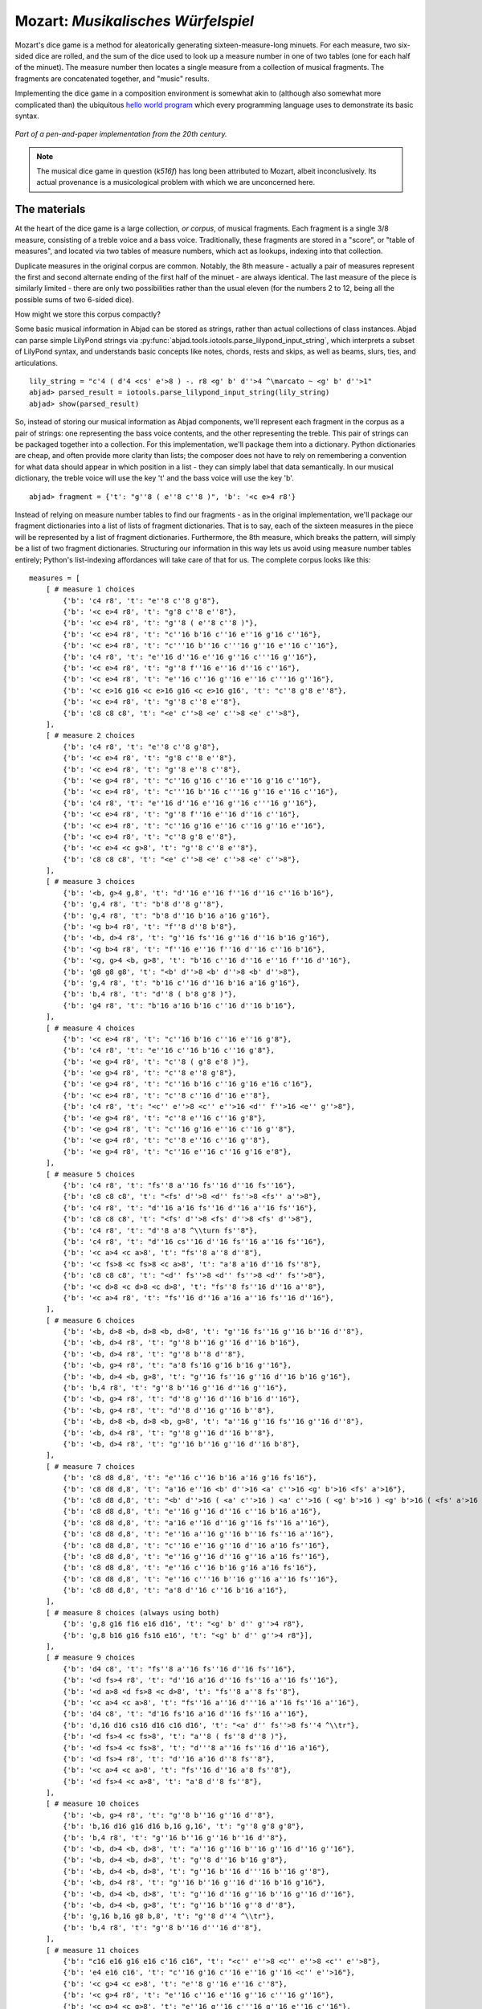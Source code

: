 Mozart: *Musikalisches Würfelspiel*
===================================

Mozart's dice game is a method for aleatorically generating sixteen-measure-long minuets.  For each measure, two six-sided dice are rolled, and the sum of 
the dice used to look up a measure number in one of two tables (one for each half of the minuet).  The measure number then locates a single measure from a 
collection of musical fragments.  The fragments are concatenated together, and "music" results.

Implementing the dice game in a composition environment is somewhat akin to (although also somewhat more complicated than) the ubiquitous `hello world 
program <http://en.wikipedia.org/wiki/Hello_world_program>`_ which every programming language uses to demonstrate its basic syntax.

.. figure:: images/mozart-tables.png
   :align: center
   :width: 640px

   *Part of a pen-and-paper implementation from the 20th century.*

.. note:: The musical dice game in question (*k516f*) has long been attributed to Mozart, albeit inconclusively.  Its actual provenance is a musicological 
   problem with which we are unconcerned here.

The materials
-------------

At the heart of the dice game is a large collection, *or corpus*, of musical fragments.  Each fragment is a single 3/8 measure, consisting of a treble voice 
and a bass voice.  Traditionally, these fragments are stored in a "score", or "table of measures", and located via two tables of measure numbers, which act 
as lookups, indexing into that collection.

Duplicate measures in the original corpus are common.  Notably, the 8th measure - actually a pair of measures represent the first and second alternate ending 
of the first half of the minuet - are always identical.  The last measure of the piece is similarly limited - there are only two possibilities rather than 
the usual eleven (for the numbers 2 to 12, being all the possible sums of two 6-sided dice).

How might we store this corpus compactly?

Some basic musical information in Abjad can be stored as strings, rather than actual collections of class instances.  Abjad can parse simple LilyPond strings 
via :py:func:`abjad.tools.iotools.parse_lilypond_input_string`, which interprets a subset of LilyPond syntax, and understands basic concepts like notes, 
chords, rests and skips, as well as beams, slurs, ties, and articulations.

::

	lily_string = "c'4 ( d'4 <cs' e'>8 ) -. r8 <g' b' d''>4 ^\marcato ~ <g' b' d''>1"
	abjad> parsed_result = iotools.parse_lilypond_input_string(lily_string)
	abjad> show(parsed_result)

.. image:: images/mozart-parsing-example.png

So, instead of storing our musical information as Abjad components, we'll represent each fragment in the corpus as a pair of strings: one representing the 
bass voice contents, and the other representing the treble.  This pair of strings can be packaged together into a collection.  For this implementation, we'll 
package them into a dictionary.  Python dictionaries are cheap, and often provide more clarity than lists; the composer does not have to rely on remembering 
a convention for what data should appear in which position in a list - they can simply label that data semantically.  In our musical dictionary, the treble 
voice will use the key 't' and the bass voice will use the key 'b'.

::

	abjad> fragment = {'t': "g''8 ( e''8 c''8 )", 'b': '<c e>4 r8'}


Instead of relying on measure number tables to find our fragments - as in the original implementation, we'll package our fragment dictionaries into a list of 
lists of fragment dictionaries.  That is to say, each of the sixteen measures in the piece will be represented by a list of fragment dictionaries.  
Furthermore, the 8th measure, which breaks the pattern, will simply be a list of two fragment dictionaries.  Structuring our information in this way lets 
us avoid using measure number tables entirely; Python's list-indexing affordances will take care of that for us.  The complete corpus looks like this:


::

    measures = [
        [ # measure 1 choices
            {'b': 'c4 r8', 't': "e''8 c''8 g'8"},
            {'b': '<c e>4 r8', 't': "g'8 c''8 e''8"},
            {'b': '<c e>4 r8', 't': "g''8 ( e''8 c''8 )"},
            {'b': '<c e>4 r8', 't': "c''16 b'16 c''16 e''16 g'16 c''16"},
            {'b': '<c e>4 r8', 't': "c'''16 b''16 c'''16 g''16 e''16 c''16"},
            {'b': 'c4 r8', 't': "e''16 d''16 e''16 g''16 c'''16 g''16"},
            {'b': '<c e>4 r8', 't': "g''8 f''16 e''16 d''16 c''16"},
            {'b': '<c e>4 r8', 't': "e''16 c''16 g''16 e''16 c'''16 g''16"},
            {'b': '<c e>16 g16 <c e>16 g16 <c e>16 g16', 't': "c''8 g'8 e''8"},
            {'b': '<c e>4 r8', 't': "g''8 c''8 e''8"},
            {'b': 'c8 c8 c8', 't': "<e' c''>8 <e' c''>8 <e' c''>8"},
        ],
        [ # measure 2 choices
            {'b': 'c4 r8', 't': "e''8 c''8 g'8"},
            {'b': '<c e>4 r8', 't': "g'8 c''8 e''8"},
            {'b': '<c e>4 r8', 't': "g''8 e''8 c''8"},
            {'b': '<e g>4 r8', 't': "c''16 g'16 c''16 e''16 g'16 c''16"},
            {'b': '<c e>4 r8', 't': "c'''16 b''16 c'''16 g''16 e''16 c''16"},
            {'b': 'c4 r8', 't': "e''16 d''16 e''16 g''16 c'''16 g''16"},
            {'b': '<c e>4 r8', 't': "g''8 f''16 e''16 d''16 c''16"},
            {'b': '<c e>4 r8', 't': "c''16 g'16 e''16 c''16 g''16 e''16"},
            {'b': '<c e>4 r8', 't': "c''8 g'8 e''8"},
            {'b': '<c e>4 <c g>8', 't': "g''8 c''8 e''8"},
            {'b': 'c8 c8 c8', 't': "<e' c''>8 <e' c''>8 <e' c''>8"},
        ],
        [ # measure 3 choices
            {'b': '<b, g>4 g,8', 't': "d''16 e''16 f''16 d''16 c''16 b'16"},
            {'b': 'g,4 r8', 't': "b'8 d''8 g''8"},
            {'b': 'g,4 r8', 't': "b'8 d''16 b'16 a'16 g'16"},
            {'b': '<g b>4 r8', 't': "f''8 d''8 b'8"},
            {'b': '<b, d>4 r8', 't': "g''16 fs''16 g''16 d''16 b'16 g'16"},
            {'b': '<g b>4 r8', 't': "f''16 e''16 f''16 d''16 c''16 b'16"},
            {'b': '<g, g>4 <b, g>8', 't': "b'16 c''16 d''16 e''16 f''16 d''16"},
            {'b': 'g8 g8 g8', 't': "<b' d''>8 <b' d''>8 <b' d''>8"},
            {'b': 'g,4 r8', 't': "b'16 c''16 d''16 b'16 a'16 g'16"},
            {'b': 'b,4 r8', 't': "d''8 ( b'8 g'8 )"},
            {'b': 'g4 r8', 't': "b'16 a'16 b'16 c''16 d''16 b'16"},
        ],
        [ # measure 4 choices
            {'b': '<c e>4 r8', 't': "c''16 b'16 c''16 e''16 g'8"},
            {'b': 'c4 r8', 't': "e''16 c''16 b'16 c''16 g'8"},
            {'b': '<e g>4 r8', 't': "c''8 ( g'8 e'8 )"},
            {'b': '<e g>4 r8', 't': "c''8 e''8 g'8"},
            {'b': '<e g>4 r8', 't': "c''16 b'16 c''16 g'16 e'16 c'16"},
            {'b': '<c e>4 r8', 't': "c''8 c''16 d''16 e''8"},
            {'b': 'c4 r8', 't': "<c'' e''>8 <c'' e''>16 <d'' f''>16 <e'' g''>8"},
            {'b': '<e g>4 r8', 't': "c''8 e''16 c''16 g'8"},
            {'b': '<e g>4 r8', 't': "c''16 g'16 e''16 c''16 g''8"},
            {'b': '<e g>4 r8', 't': "c''8 e''16 c''16 g''8"},
            {'b': '<e g>4 r8', 't': "c''16 e''16 c''16 g'16 e'8"},
        ],
        [ # measure 5 choices
            {'b': 'c4 r8', 't': "fs''8 a''16 fs''16 d''16 fs''16"},
            {'b': 'c8 c8 c8', 't': "<fs' d''>8 <d'' fs''>8 <fs'' a''>8"},
            {'b': 'c4 r8', 't': "d''16 a'16 fs''16 d''16 a''16 fs''16"},
            {'b': 'c8 c8 c8', 't': "<fs' d''>8 <fs' d''>8 <fs' d''>8"},
            {'b': 'c4 r8', 't': "d''8 a'8 ^\\turn fs''8"},
            {'b': 'c4 r8', 't': "d''16 cs''16 d''16 fs''16 a''16 fs''16"},
            {'b': '<c a>4 <c a>8', 't': "fs''8 a''8 d''8"},
            {'b': '<c fs>8 <c fs>8 <c a>8', 't': "a'8 a'16 d''16 fs''8"},
            {'b': 'c8 c8 c8', 't': "<d'' fs''>8 <d'' fs''>8 <d'' fs''>8"},
            {'b': '<c d>8 <c d>8 <c d>8', 't': "fs''8 fs''16 d''16 a''8"},
            {'b': '<c a>4 r8', 't': "fs''16 d''16 a'16 a''16 fs''16 d''16"},
        ],
        [ # measure 6 choices
            {'b': '<b, d>8 <b, d>8 <b, d>8', 't': "g''16 fs''16 g''16 b''16 d''8"},
            {'b': '<b, d>4 r8', 't': "g''8 b''16 g''16 d''16 b'16"},
            {'b': '<b, d>4 r8', 't': "g''8 b''8 d''8"},
            {'b': '<b, g>4 r8', 't': "a'8 fs'16 g'16 b'16 g''16"},
            {'b': '<b, d>4 <b, g>8', 't': "g''16 fs''16 g''16 d''16 b'16 g'16"},
            {'b': 'b,4 r8', 't': "g''8 b''16 g''16 d''16 g''16"},
            {'b': '<b, g>4 r8', 't': "d''8 g''16 d''16 b'16 d''16"},
            {'b': '<b, g>4 r8', 't': "d''8 d''16 g''16 b''8"},
            {'b': '<b, d>8 <b, d>8 <b, g>8', 't': "a''16 g''16 fs''16 g''16 d''8"},
            {'b': '<b, d>4 r8', 't': "g''8 g''16 d''16 b''8"},
            {'b': '<b, d>4 r8', 't': "g''16 b''16 g''16 d''16 b'8"},
        ],
        [ # measure 7 choices
            {'b': 'c8 d8 d,8', 't': "e''16 c''16 b'16 a'16 g'16 fs'16"},
            {'b': 'c8 d8 d,8', 't': "a'16 e''16 <b' d''>16 <a' c''>16 <g' b'>16 <fs' a'>16"},
            {'b': 'c8 d8 d,8', 't': "<b' d''>16 ( <a' c''>16 ) <a' c''>16 ( <g' b'>16 ) <g' b'>16 ( <fs' a'>16 )"},
            {'b': 'c8 d8 d,8', 't': "e''16 g''16 d''16 c''16 b'16 a'16"},
            {'b': 'c8 d8 d,8', 't': "a'16 e''16 d''16 g''16 fs''16 a''16"},
            {'b': 'c8 d8 d,8', 't': "e''16 a''16 g''16 b''16 fs''16 a''16"},
            {'b': 'c8 d8 d,8', 't': "c''16 e''16 g''16 d''16 a'16 fs''16"},
            {'b': 'c8 d8 d,8', 't': "e''16 g''16 d''16 g''16 a'16 fs''16"},
            {'b': 'c8 d8 d,8', 't': "e''16 c''16 b'16 g'16 a'16 fs'16"},
            {'b': 'c8 d8 d,8', 't': "e''16 c'''16 b''16 g''16 a''16 fs''16"},
            {'b': 'c8 d8 d,8', 't': "a'8 d''16 c''16 b'16 a'16"},
        ],
        [ # measure 8 choices (always using both)
            {'b': 'g,8 g16 f16 e16 d16', 't': "<g' b' d'' g''>4 r8"},
            {'b': 'g,8 b16 g16 fs16 e16', 't': "<g' b' d'' g''>4 r8"}],
        ],
        [ # measure 9 choices
            {'b': 'd4 c8', 't': "fs''8 a''16 fs''16 d''16 fs''16"},
            {'b': '<d fs>4 r8', 't': "d''16 a'16 d''16 fs''16 a''16 fs''16"},
            {'b': '<d a>8 <d fs>8 <c d>8', 't': "fs''8 a''8 fs''8"},
            {'b': '<c a>4 <c a>8', 't': "fs''16 a''16 d'''16 a''16 fs''16 a''16"},
            {'b': 'd4 c8', 't': "d'16 fs'16 a'16 d''16 fs''16 a''16"},
            {'b': 'd,16 d16 cs16 d16 c16 d16', 't': "<a' d'' fs''>8 fs''4 ^\\tr"},
            {'b': '<d fs>4 <c fs>8', 't': "a''8 ( fs''8 d''8 )"},
            {'b': '<d fs>4 <c fs>8', 't': "d'''8 a''16 fs''16 d''16 a'16"},
            {'b': '<d fs>4 r8', 't': "d''16 a'16 d''8 fs''8"},
            {'b': '<c a>4 <c a>8', 't': "fs''16 d''16 a'8 fs''8"},
            {'b': '<d fs>4 <c a>8', 't': "a'8 d''8 fs''8"},
        ],
        [ # measure 10 choices
            {'b': '<b, g>4 r8', 't': "g''8 b''16 g''16 d''8"},
            {'b': 'b,16 d16 g16 d16 b,16 g,16', 't': "g''8 g'8 g'8"},
            {'b': 'b,4 r8', 't': "g''16 b''16 g''16 b''16 d''8"},
            {'b': '<b, d>4 <b, d>8', 't': "a''16 g''16 b''16 g''16 d''16 g''16"},
            {'b': '<b, d>4 <b, d>8', 't': "g''8 d''16 b'16 g'8"},
            {'b': '<b, d>4 <b, d>8', 't': "g''16 b''16 d'''16 b''16 g''8"},
            {'b': '<b, d>4 r8', 't': "g''16 b''16 g''16 d''16 b'16 g'16"},
            {'b': '<b, d>4 <b, d>8', 't': "g''16 d''16 g''16 b''16 g''16 d''16"},
            {'b': '<b, d>4 <b, g>8', 't': "g''16 b''16 g''8 d''8"},
            {'b': 'g,16 b,16 g8 b,8', 't': "g''8 d''4 ^\\tr"},
            {'b': 'b,4 r8', 't': "g''8 b''16 d'''16 d''8"},
        ],
        [ # measure 11 choices
            {'b': "c16 e16 g16 e16 c'16 c16", 't': "<c'' e''>8 <c'' e''>8 <c'' e''>8"},
            {'b': 'e4 e16 c16', 't': "c''16 g'16 c''16 e''16 g''16 <c'' e''>16"},
            {'b': '<c g>4 <c e>8', 't': "e''8 g''16 e''16 c''8"},
            {'b': '<c g>4 r8', 't': "e''16 c''16 e''16 g''16 c'''16 g''16"},
            {'b': '<c g>4 <c g>8', 't': "e''16 g''16 c'''16 g''16 e''16 c''16"},
            {'b': 'c16 b,16 c16 d16 e16 fs16', 't': "<g' c'' e''>8 e''4 ^\\tr"},
            {'b': '<c e>16 g16 <c e>16 g16 <c e>16 g16', 't': "e''8 c''8 g'8"},
            {'b': '<c g>4 <c e>8', 't': "e''8 c''16 e''16 g''16 c'''16"},
            {'b': '<c g>4 <c e>8', 't': "e''16 c''16 e''8 g''8"},
            {'b': '<c g>4 <c g>8', 't': "e''16 c''16 g'8 e''8"},
            {'b': '<c g>4 <c e>8', 't': "e''8 ( g''8 c'''8 )"},
        ],
        [ # measure 12 choices
            {'b': 'g4 g,8', 't': "<c'' e''>8 <b' d''>8 r8"},
            {'b': '<g, g>4 g8', 't': "d''16 b'16 g'8 r8"},
            {'b': 'g8 g,8 r8', 't': "<c'' e''>8 <b' d''>16 <g' b'>16 g'8"},
            {'b': 'g4 r8', 't': "e''16 c''16 d''16 b'16 g'8"},
            {'b': 'g8 g,8 r8', 't': "g''16 e''16 d''16 b'16 g'8"},
            {'b': 'g4 g,8', 't': "b'16 d''16 g''16 d''16 b'8"},
            {'b': 'g8 g,8 r8', 't': "e''16 c''16 b'16 d''16 g''8"},
            {'b': '<g b>4 r8', 't': "d''16 b''16 g''16 d''16 b'8"},
            {'b': '<b, g>4 <b, d>8', 't': "d''16 b'16 g'8 g''8"},
            {'b': 'g16 fs16 g16 d16 b,16 g,16', 't': "d''8 g'4"},
        ],
        [ # measure 13 choices
            {'b': '<c e>16 g16 <c e>16 g16 <c e>16 g16', 't': "e''8 c''8 g'8"},
            {'b': '<c e>16 g16 <c e>16 g16 <c e>16 g16', 't': "g'8 c''8 e''8"},
            {'b': '<c e>16 g16 <c e>16 g16 <c e>16 g16', 't': "g''8 e''8 c''8"},
            {'b': '<c e>4 <e g>8', 't': "c''16 b'16 c''16 e''16 g'16 c''16"},
            {'b': '<c e>4 <c g>8', 't': "c'''16 b''16 c'''16 g''16 e''16 c''16"},
            {'b': '<c g>4 <c e>8', 't': "e''16 d''16 e''16 g''16 c'''16 g''16"},
            {'b': '<c e>4 r8', 't': "g''8 f''16 e''16 d''16 c''16"},
            {'b': '<c e>4 r8', 't': "c''16 g'16 e''16 c''16 g''16 e''16"},
            {'b': '<c e>16 g16 <c e>16 g16 <c e>16 g16', 't': "c''8 g'8 e''8"},
            {'b': '<c e>16 g16 <c e>16 g16 <c e>16 g16', 't': "g''8 c''8 e''8"},
            {'b': 'c8 c8 c8', 't': "<e' c''>8 <e' c''>8 <e' c''>8"},
        ],
        [ # measure 14 choices
            {'b': '<c e>16 g16 <c e>16 g16 <c e>16 g16', 't': "e''8 ( c''8 g'8 )"},
            {'b': '<c e>4 <c g>8', 't': "g'8 ( c''8 e''8 )"},
            {'b': '<c e>16 g16 <c e>16 g16 <c e>16 g16', 't': "g''8 e''8 c''8"},
            {'b': '<c e>4 <c e>8', 't': "c''16 b'16 c''16 e''16 g'16 c''16"},
            {'b': '<c e>4 r8', 't': "c'''16 b''16 c'''16 g''16 e''16 c''16"},
            {'b': '<c g>4 <c e>8', 't': "e''16 d''16 e''16 g''16 c'''16 g''16"},
            {'b': '<c e>4 <e g>8', 't': "g''8 f''16 e''16 d''16 c''16"},
            {'b': '<c e>4 r8', 't': "c''16 g'16 e''16 c''16 g''16 e''16"},
            {'b': '<c e>16 g16 <c e>16 g16 <c e>16 g16', 't': "c''8 g'8 e''8"},
            {'b': '<c e>16 g16 <c e>16 g16 <c e>16 g16', 't': "g''8 c''8 e''8"},
            {'b': 'c8 c8 c8', 't': "<e' c''>8 <e' c''>8 <e' c''>8"},
        ],
        [ # measure 15 choices
            {'b': "<f a>4 <g d'>8", 't': "d''16 f''16 d''16 f''16 b'16 d''16"},
            {'b': 'f4 g8', 't': "d''16 f''16 a''16 f''16 d''16 b'16"},
            {'b': 'f4 g8', 't': "d''16 f''16 a'16 d''16 b'16 d''16"},
            {'b': 'f4 g8', 't': "d''16 ( cs''16 ) d''16 f''16 g'16 b'16"},
            {'b': 'f8 d8 g8', 't': "f''8 d''8 g''8"},
            {'b': 'f16 e16 d16 e16 f16 g16', 't': "f''16 e''16 d''16 e''16 f''16 g''16"},
            {'b': 'f16 e16 d8 g8', 't': "f''16 e''16 d''8 g''8"},
            {'b': 'f4 g8', 't': "f''16 e''16 d''16 c''16 b'16 d''16"},
            {'b': 'f4 g8', 't': "f''16 d''16 a'8 b'8"},
            {'b': 'f4 g8', 't': "f''16 a''16 a'8 b'16 d''16"},
            {'b': 'f4 g8', 't': "a'8 f''16 d''16 a'16 b'16"},
        ],
        [ # measure 16 choices
            {'b': 'c8 g,8 c,8', 't': "c''4 r8"},
            {'b': 'c4 c,8', 't': "c''8 c'8 r8"},
        ],
    ]

We can then use the :py:func:`~abjad.tools.iotools.parse_lilypond_input_string` function we saw earlier to "build" the treble and bass components of a 
measure like this:

::

    def build_one_mozart_measure(measure_dict):
        # parse the contents of a measure definition dictionary
        treble = iotools.parse_lilypond_input_string(measure_dict['t'])
        bass = iotools.parse_lilypond_input_string(measure_dict['b'])
        return treble, bass

::

	my_measure_dict = {'b': 'c4 ^\tr r8', 't': "e''8 ( c''8 g'8 )"}
	abjad> treble, bass = build_one_mozart_measure(my_measure_dict)
	abjad> f(treble)
	{
		e''8 (
		c''8
		g'8 )
	}
	abjad> f(bass)
	{
		c4 ^\tr
		r8
	}


The structure
-------------

After storing all of the musical fragments into a corpus, concatenating those elements into a musical structure is relatively trivial.  We'll use the 
:py:func:`~random.choice` function from Python's `random` module.  :py:func:`random.choice` randomly selects one element from an input list.

::

	abjad> import random
	abjad> my_list = [1, 'b', 3]
	abjad> my_result = [random.choice(my_list) for i in range(20)]
	abjad> print my_result
	['b', 1, 'b', 1, 1, 3, 'b', 1, 1, 3, 'b', 3, 'b', 3, 3, 1, 'b', 1, 3, 'b']


Our corpus is a list comprising sixteen sublists, one for each measure in the minuet.  To build our musical structure, we can simply iterate through the 
corpus and call `choice` on each sublist, appending the chosen results to another list.  The only catch is that the *eighth* measure of our minuet is 
actually the first-and-second-ending for the repeat of the first phrase.  The sublist of the corpus for measure eight contains *only* the first and second 
ending definitions, and both of those measures should appear in the final piece, always in the same order.  We'll have to intercept that sublist while we 
iterate through the corpus and apply some different logic.

The easist way to intercept measure eight is to use the Python builtin `enumerate`, which allows you to iterate through a collection while also 
getting the index of each element in that collection:

::

    def choose_mozart_measures( ):
        chosen_measures = [ ]
        for i, choices in enumerate(measures):
            if i == 7: # get both alternative endings for mm. 8
                chosen_measures.extend(choices)
            else:
                choice = random.choice(choices)
                chosen_measures.append(choice)
        return chosen_measures

.. note:: In `choose_mozart_measures` we test for index *7*, rather then *8*, because list indices count from *0* instead of *1*.

The result will be a *seventeen*-item-long list of measure definitions:

::

	abjad> choices = choose_mozart_measures( )
	abjad> for i, measure in enumerate(choices): print i, measure
	0 {'b': '<c e>4 r8', 't': "g'8 c''8 e''8"}
	1 {'b': '<e g>4 r8', 't': "c''16 g'16 c''16 e''16 g'16 c''16"}
	2 {'b': 'g4 r8', 't': "b'16 a'16 b'16 c''16 d''16 b'16"}
	3 {'b': '<e g>4 r8', 't': "c''8 e''16 c''16 g'8"}
	4 {'b': 'c8 c8 c8', 't': "<fs' d''>8 <fs' d''>8 <fs' d''>8"}
	5 {'b': '<b, g>4 r8', 't': "a'8 fs'16 g'16 b'16 g''16"}
	6 {'b': 'c8 d8 d,8', 't': "e''16 c'''16 b''16 g''16 a''16 fs''16"}
	7 {'b': 'g,8 g16 f16 e16 d16', 't': "<g' b' d'' g''>4 r8"}
	8 {'b': 'g,8 b16 g16 fs16 e16', 't': "<g' b' d'' g''>4 r8"}
	9 {'b': 'd,16 d16 cs16 d16 c16 d16', 't': "<a' d'' fs''>8 fs''4 ^\\tr"}
	10 {'b': 'b,4 r8', 't': "g''8 b''16 d'''16 d''8"}
	11 {'b': '<c g>4 <c e>8', 't': "e''8 g''16 e''16 c''8"}
	12 {'b': 'g8 g,8 r8', 't': "<c'' e''>8 <b' d''>16 <g' b'>16 g'8"}
	13 {'b': '<c e>16 g16 <c e>16 g16 <c e>16 g16', 't': "g''8 c''8 e''8"}
	14 {'b': 'c8 c8 c8', 't': "<e' c''>8 <e' c''>8 <e' c''>8"}
	15 {'b': 'f4 g8', 't': "d''16 f''16 a'16 d''16 b'16 d''16"}
	16 {'b': 'c4 c,8', 't': "c''8 c'8 r8"}


The score
---------

Now that we have our raw materials, and a way to organize them, we can start building our score.  The tricky part here is figuring out how to implement 
LilyPond's repeat structure in Abjad.  LilyPond structures its repeats something like this:

::

    \repeat volta n {
        music to be repeated
    }

    \alternative {
        { ending 1 }
        { ending 2 }
        { ending n }
    }
    
    ...music after the repeat...

What you see above is really just two containers, each with a little text ("\repeat volta n" and "alternative") prepended to their opening curly brace.  To 
create that structure in Abjad, we'll need to use the :py:class:`~abjad.tools.marktools.LilyPondCommandMark` class, which allows you to place LilyPond 
commands like "\break" relative to any score component:

::

	abjad> con = Container("c'4 d'4 e'4 f'4")
	abjad> marktools.LilyPondCommandMark('before-the-container', 'before')(con)
	abjad> marktools.LilyPondCommandMark('after-the-container', 'after')(con)
	abjad> marktools.LilyPondCommandMark('opening-of-the-container', 'opening')(con)
	abjad> marktools.LilyPondCommandMark('closing-of-the-container', 'closing')(con)
	abjad> marktools.LilyPondCommandMark('to-the-right-of-a-note', 'right')(con[2])
	abjad> f(con)
	\before-the-container
	{
		\opening-of-the-container
		c'4
		d'4
		e'4 \to-the-right-of-a-note
		f'4
		\closing-of-the-container
	}
	\after-the-container


Notice the second argument to each :py:class:`~abjad.tools.marktools.LilyPondCommandMark` above, like `before` and `closing`.  These are format slot 
indications, which control where the command is placed in the LilyPond code relative to the score element it is attached to.  To mimic LilyPond's repeat 
syntax, we'll have to create two :py:class:`~abjad.tools.marktools.LilyPondCommandMark` instances, both using the "before" format slot, insuring that their 
command is placed before their container's opening curly brace.

Now let's take a look at the code that puts our score together:

::

    def build_mozart_piano_staff( ):
        treble_staff = Staff([ ])
        bass_staff = Staff([ ])

        # select the measures to use
        choices = choose_mozart_measures( )

        # create and populate the volta containers
        treble_volta = Container([ ])
        bass_volta = Container([ ])
        for choice in choices[:7]:
            treble, bass = build_one_mozart_measure(choice)
            treble_volta.append(treble)
            bass_volta.append(bass)

        # add marks to the volta containers
        marktools.LilyPondCommandMark('repeat volta 2', 'before')(treble_volta)
        marktools.LilyPondCommandMark('repeat volta 2', 'before')(bass_volta)

        # add the volta containers to our staves
        treble_staff.append(treble_volta)
        bass_staff.append(bass_volta)

        # create and populate the alternative ending containers
        treble_alternative = Container([ ])
        bass_alternative = Container([ ])
        for choice in choices[7:9]:
            treble, bass = build_one_mozart_measure(choice)
            treble_alternative.append(treble)
            bass_alternative.append(bass)

        # add marks to the alternative containers
        marktools.LilyPondCommandMark('alternative', 'before')(treble_alternative)
        marktools.LilyPondCommandMark('alternative', 'before')(bass_alternative)

        # add the alternative containers to our staves
        treble_staff.append(treble_alternative)
        bass_staff.append(bass_alternative)

        # create the remaining measures
        for choice in choices[9:]:
            treble, bass = build_one_mozart_measure(choice)
            treble_staff.append(treble)
            bass_staff.append(bass)

        # add meter
        contexttools.TimeSignatureMark((3, 8))(treble_staff)

        # add bass clef
        contexttools.ClefMark('bass')(bass_staff)

        # add the final double bar line at the end of each final measure
        marktools.BarLine('|.')(treble_staff[-1])
        marktools.BarLine('|.')(bass_staff[-1])

        # combine into a PianoStaff           
        piano_staff = scoretools.PianoStaff([treble_staff, bass_staff])

        # add an instrument name via contexttools.InstrumentMark
        contexttools.InstrumentMark('Katzenklavier', 'kk.',
            target_context = scoretools.PianoStaff)(piano_staff)

        return piano_staff

::

	abjad> piano_staff = build_mozart_piano_staff( )
	abjad> show(piano_staff)

.. image:: images/mozart-piano-staff.png

.. note:: Our instrument name got cut off!  Looks like we need to do a little formatting.  Keep reading...

The document
------------

As you can see above, we've now got our randomized minuet.  However, we can still go a bit further.  LilyPond provides a wide variety of settings for 
controlling the overall *look* of a musical document, often through its `\header`, `\layout` and `\paper` blocks.  Abjad, in turn, gives us object-oriented 
access to these settings through the its `lilyfiletools` module.

We'll use :py:func:`abjad.tools.lilyfiletools.make_basic_lilypond_file` to wrap our :py:class:`~abjad.tools.scoretools.PianoStaff` inside a
:py:class:`~abjad.tools.lilyfiletools.LilyPondFile` instance.  From there we can access the other "blocks" of our document to add a title, a composer's name, 
change the global staff size, paper size, staff spacing and so forth.

::

    def build_mozart_lily(piano_staff):

        # wrap the PianoStaff with a LilyPondFile
        lily = lilyfiletools.make_basic_lilypond_file(piano_staff)

        # create some markup to use in our header block
        title = markuptools.Markup('\\bold \\sans "Ein Musikalisches Wuerfelspiel"')
        composer = schemetools.SchemeString("W. A. Mozart (maybe?)")

        # change various settings 
        lily.global_staff_size = 12
        lily.header_block.title = title
        lily.header_block.composer = composer
        lily.layout_block.ragged_right = True
        lily.paper_block.markup_system_spacing__basic_distance = 8
        lily.paper_block.paper_width = 180
    
        return lily

::

	abjad> lily = build_mozart_lily(piano_staff)
	abjad> print lily
	LilyPondFile(PianoStaff<<2>>)


::

	abjad> print lily.header_block
	HeaderBlock(2)
	abjad> f(lily.header_block)
	\header {
		composer = #"W. A. Mozart (maybe?)"
		title = \markup { \bold \sans "Ein Musikalisches Wuerfelspiel" }
	}


::

	abjad> print lily.layout_block
	LayoutBlock(1)
	abjad> f(lily.layout_block)
	\layout {
		ragged-right = ##t
	}


::

	abjad> print lily.paper_block
	PaperBlock(2)
	abjad> f(lily.paper_block)
	\paper {
		markup-system-spacing #'basic-distance = #20
		paper-width = #180
	}


And now the final result:

::

	abjad> show(lily)

.. image:: images/mozart-lily.png
